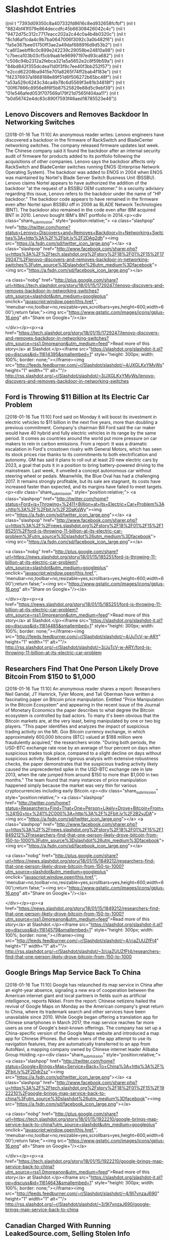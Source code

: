 

* Slashdot Entries

  :FEEDSTATUS:
((nil t "7393d09350c8a407332fd8616c8ed932658fcfbf")
 (nil t "8824bf41f079e864deccdfc45b66308426042c4c")
 (nil t "9472d75c312c7717eacc202a2c44c0a4b4b0320c")
 (nil t "8c1d6af1cda4c9b7ba0647006f3092c3a0b482f6")
 (nil t "fa5e367bee01750ff3ae2a49daf688916d9d53b2")
 (nil t "ca6f2aebff8c0c899e242239c29058be24810a98")
 (nil t "c7beca103b03cf5cb9aab1e96997197ed93ca682")
 (nil t "c508c94b2312a2febca321a5a5652e2c8f59b59a")
 (nil t "84bd842f355dcdea11d0f3f9c7ee40f3bb252f57")
 (nil t "e2ccd62208ba9415e701a8265f74ff2bab4f183e")
 (nil t "f42376937a1868188e89f51d6f506272b65bc48f")
 (nil t "a53a529c6243c34ca4b78c6d5569f3e81b34818f")
 (nil t "00f67866c8956e8f6f5b87525829e88d5c9ebf39")
 (nil t "01e546afed053f707569a179f21d7565f404aa11")
 (nil t "b0d56742e4dc83c890f7593f46aed18785523e46"))
  :END:
** Lenovo Discovers and Removes Backdoor In Networking Switches
   [2018-01-16 Tue 11:10]
   An anonymous reader writes: Lenovo engineers have discovered a backdoor in the firmware of RackSwitch and BladeCenter networking switches. The company released firmware updates last week. The Chinese company said it found the backdoor after an internal security audit of firmware for products added to its portfolio following the acquisitions of other companies. Lenovo says the backdoor affects only RackSwitch and BladeCenter switches running ENOS (Enterprise Network Operating System). The backdoor was added to ENOS in 2004 when ENOS was maintained by Nortel's Blade Server Switch Business Unit (BSSBU). Lenovo claims Nortel appears to have authorized the addition of the backdoor "at the request of a BSSBU OEM customer." In a security advisory regarding this issue, Lenovo refers to the backdoor under the name of "HP backdoor." The backdoor code appears to have remained in the firmware even after Nortel spun BSSBU off in 2006 as BLADE Network Technologies (BNT). The backdoor also remained in the code even after IBM acquired BNT in 2010. Lenovo bought IBM's BNT portfolio in 2014.<p><div class="share_submission" style="position:relative;">
 <a class="slashpop" href="http://twitter.com/home?status=Lenovo+Discovers+and+Removes+Backdoor+In+Networking+Switches%3A+http%3A%2F%2Fbit.ly%2F2DAg2dh"><img src="https://a.fsdn.com/sd/twitter_icon_large.png"></a>
 <a class="slashpop" href="http://www.facebook.com/sharer.php?u=https%3A%2F%2Ftech.slashdot.org%2Fstory%2F18%2F01%2F15%2F1729247%2Flenovo-discovers-and-removes-backdoor-in-networking-switches%3Futm_source%3Dslashdot%26utm_medium%3Dfacebook"><img src="https://a.fsdn.com/sd/facebook_icon_large.png"></a>
 
 <a class="nobg" href="http://plus.google.com/share?url=https://tech.slashdot.org/story/18/01/15/1729247/lenovo-discovers-and-removes-backdoor-in-networking-switches?utm_source=slashdot&amp;utm_medium=googleplus" onclick="javascript:window.open(this.href,'', 'menubar=no,toolbar=no,resizable=yes,scrollbars=yes,height=600,width=600');return false;"><img src="https://www.gstatic.com/images/icons/gplus-16.png" alt="Share on Google+"/></a>
 
 
 
 </div></p><p><a href="https://tech.slashdot.org/story/18/01/15/1729247/lenovo-discovers-and-removes-backdoor-in-networking-switches?utm_source=rss1.0moreanon&amp;utm_medium=feed">Read more of this story</a> at Slashdot.</p><iframe src="https://slashdot.org/slashdot-it.pl?op=discuss&amp;id=11614395&amp;smallembed=1" style="height: 300px; width: 100%; border: none;"></iframe><img src="http://feeds.feedburner.com/~r/Slashdot/slashdot/~4/JXGLKxYMyWs" height="1" width="1" alt=""/>
   [[http://rss.slashdot.org/~r/Slashdot/slashdot/~3/JXGLKxYMyWs/lenovo-discovers-and-removes-backdoor-in-networking-switches]]


** Ford is Throwing $11 Billion at Its Electric Car Problem
   [2018-01-16 Tue 11:10]
   Ford said on Monday it will boost its investment in electric vehicles to $11 billion in the next five years, more than doubling a previous commitment. Company's chairman Bill Ford said the car maker would have 40 hybrid and fully electric vehicles in its range by the same period. It comes as countries around the world put more pressure on car makers to rein in carbon emissions. From a report: It was a dramatic escalation in Ford's crosstown rivalry with General Motors, which has seen its stock prices rise thanks to its commitments to both electrification and autonomy. GM has said it plans to roll out at least 20 new electric cars by 2023, a goal that puts it in a position to bring battery-powered driving to the mainstream. Last week, it unveiled a concept autonomous car without steering wheel or pedals. Meanwhile, the Blue Oval has had a challenging 2017. It remains strongly profitable, but its sale are stagnant, its costs have increased faster than expected, and its margins have failed to meet targets.<p><div class="share_submission" style="position:relative;">
 <a class="slashpop" href="http://twitter.com/home?status=Ford+is+Throwing+%2411+Billion+at+Its+Electric+Car+Problem%3A+http%3A%2F%2Fbit.ly%2F2DaKsWy"><img src="https://a.fsdn.com/sd/twitter_icon_large.png"></a>
 <a class="slashpop" href="http://www.facebook.com/sharer.php?u=https%3A%2F%2Fnews.slashdot.org%2Fstory%2F18%2F01%2F15%2F185251%2Fford-is-throwing-11-billion-at-its-electric-car-problem%3Futm_source%3Dslashdot%26utm_medium%3Dfacebook"><img src="https://a.fsdn.com/sd/facebook_icon_large.png"></a>
 
 <a class="nobg" href="http://plus.google.com/share?url=https://news.slashdot.org/story/18/01/15/185251/ford-is-throwing-11-billion-at-its-electric-car-problem?utm_source=slashdot&amp;utm_medium=googleplus" onclick="javascript:window.open(this.href,'', 'menubar=no,toolbar=no,resizable=yes,scrollbars=yes,height=600,width=600');return false;"><img src="https://www.gstatic.com/images/icons/gplus-16.png" alt="Share on Google+"/></a>
 
 
 
 </div></p><p><a href="https://news.slashdot.org/story/18/01/15/185251/ford-is-throwing-11-billion-at-its-electric-car-problem?utm_source=rss1.0moreanon&amp;utm_medium=feed">Read more of this story</a> at Slashdot.</p><iframe src="https://slashdot.org/slashdot-it.pl?op=discuss&amp;id=11614485&amp;smallembed=1" style="height: 300px; width: 100%; border: none;"></iframe><img src="http://feeds.feedburner.com/~r/Slashdot/slashdot/~4/JuTcV-w-ARY" height="1" width="1" alt=""/>
   [[http://rss.slashdot.org/~r/Slashdot/slashdot/~3/JuTcV-w-ARY/ford-is-throwing-11-billion-at-its-electric-car-problem]]


** Researchers Find That One Person Likely Drove Bitcoin From $150 to $1,000
   [2018-01-16 Tue 11:10]
   An anonymous reader shares a report: Researchers Neil Gandal, JT Hamrick, Tyler Moore, and Tali Oberman have written a fascinating paper on Bitcoin price manipulation. Entitled "Price Manipulation in the Bitcoin Ecosystem" and appearing in the recent issue of the Journal of Monetary Economics the paper describes to what degree the Bitcoin ecosystem is controlled by bad actors. To many it's been obvious that the Bitcoin markets are, at the very least, being manipulated by one or two big players. "This paper identifies and analyzes the impact of suspicious trading activity on the Mt. Gox Bitcoin currency exchange, in which approximately 600,000 bitcoins (BTC) valued at $188 million were fraudulently acquired," the researchers wrote. "During both periods, the USD-BTC exchange rate rose by an average of four percent on days when suspicious trades took place, compared to a slight decline on days without suspicious activity. Based on rigorous analysis with extensive robustness checks, the paper demonstrates that the suspicious trading activity likely caused the unprecedented spike in the USD-BTC exchange rate in late 2013, when the rate jumped from around $150 to more than $1,000 in two months." The team found that many instances of price manipulation happened simply because the market was very thin for various cryptocurrencies including early Bitcoin.<p><div class="share_submission" style="position:relative;">
 <a class="slashpop" href="http://twitter.com/home?status=Researchers+Find+That+One+Person+Likely+Drove+Bitcoin+From+%24150+to+%241%2C000%3A+http%3A%2F%2Fbit.ly%2F2B2yJDA"><img src="https://a.fsdn.com/sd/twitter_icon_large.png"></a>
 <a class="slashpop" href="http://www.facebook.com/sharer.php?u=https%3A%2F%2Fnews.slashdot.org%2Fstory%2F18%2F01%2F15%2F1849212%2Fresearchers-find-that-one-person-likely-drove-bitcoin-from-150-to-1000%3Futm_source%3Dslashdot%26utm_medium%3Dfacebook"><img src="https://a.fsdn.com/sd/facebook_icon_large.png"></a>
 
 <a class="nobg" href="http://plus.google.com/share?url=https://news.slashdot.org/story/18/01/15/1849212/researchers-find-that-one-person-likely-drove-bitcoin-from-150-to-1000?utm_source=slashdot&amp;utm_medium=googleplus" onclick="javascript:window.open(this.href,'', 'menubar=no,toolbar=no,resizable=yes,scrollbars=yes,height=600,width=600');return false;"><img src="https://www.gstatic.com/images/icons/gplus-16.png" alt="Share on Google+"/></a>
 
 
 
 </div></p><p><a href="https://news.slashdot.org/story/18/01/15/1849212/researchers-find-that-one-person-likely-drove-bitcoin-from-150-to-1000?utm_source=rss1.0moreanon&amp;utm_medium=feed">Read more of this story</a> at Slashdot.</p><iframe src="https://slashdot.org/slashdot-it.pl?op=discuss&amp;id=11614579&amp;smallembed=1" style="height: 300px; width: 100%; border: none;"></iframe><img src="http://feeds.feedburner.com/~r/Slashdot/slashdot/~4/ciaZUUZfFt4" height="1" width="1" alt=""/>
   [[http://rss.slashdot.org/~r/Slashdot/slashdot/~3/ciaZUUZfFt4/researchers-find-that-one-person-likely-drove-bitcoin-from-150-to-1000]]


** Google Brings Map Service Back To China
   [2018-01-16 Tue 11:10]
   Google has relaunched its map service in China after an eight-year absence, signaling a new era of cooperation between the American internet giant and local partners in fields such as artificial intelligence, reports Nikkei. From the report: Chinese netizens hailed the revival of Google Maps on Monday as the American company's great return to China, where its trademark search and other services have been unavailable since 2010. While Google began offering a translation app for Chinese smartphones in March 2017, the map service reaches far more users as one of Google's best-known offerings. The company has set up a China-specific version of the Google Maps website and introduced a map app for Chinese iPhones. But when users of the app attempt to use its navigation features, they are automatically transferred to an app from AutoNavi, a mapping company owned by Chinese internet leader Alibaba Group Holding.<p><div class="share_submission" style="position:relative;">
 <a class="slashpop" href="http://twitter.com/home?status=Google+Brings+Map+Service+Back+To+China%3A+http%3A%2F%2Fbit.ly%2F2DdrZsz"><img src="https://a.fsdn.com/sd/twitter_icon_large.png"></a>
 <a class="slashpop" href="http://www.facebook.com/sharer.php?u=https%3A%2F%2Ftech.slashdot.org%2Fstory%2F18%2F01%2F15%2F1922210%2Fgoogle-brings-map-service-back-to-china%3Futm_source%3Dslashdot%26utm_medium%3Dfacebook"><img src="https://a.fsdn.com/sd/facebook_icon_large.png"></a>
 
 <a class="nobg" href="http://plus.google.com/share?url=https://tech.slashdot.org/story/18/01/15/1922210/google-brings-map-service-back-to-china?utm_source=slashdot&amp;utm_medium=googleplus" onclick="javascript:window.open(this.href,'', 'menubar=no,toolbar=no,resizable=yes,scrollbars=yes,height=600,width=600');return false;"><img src="https://www.gstatic.com/images/icons/gplus-16.png" alt="Share on Google+"/></a>
 
 
 
 </div></p><p><a href="https://tech.slashdot.org/story/18/01/15/1922210/google-brings-map-service-back-to-china?utm_source=rss1.0moreanon&amp;utm_medium=feed">Read more of this story</a> at Slashdot.</p><iframe src="https://slashdot.org/slashdot-it.pl?op=discuss&amp;id=11614643&amp;smallembed=1" style="height: 300px; width: 100%; border: none;"></iframe><img src="http://feeds.feedburner.com/~r/Slashdot/slashdot/~4/9I7vnzaJ690" height="1" width="1" alt=""/>
   [[http://rss.slashdot.org/~r/Slashdot/slashdot/~3/9I7vnzaJ690/google-brings-map-service-back-to-china]]


** Canadian Charged With Running LeakedSource.com, Selling Stolen Info
   [2018-01-16 Tue 11:10]
   A Canadian man accused of operating the LeakedSource.com website, a major repository of stolen online credentials, has been arrested and charged with trafficking in billions of stolen personal identity records, the Royal Canadian Mounted Police (RCMP) said on Monday. From a report: The site, which was shut down in early 2017, had collected details from a string of major breaches and made them accessible and searchable for a fee. The man, 27-year-old Jordan Evan Bloom, is due to appear in a Toronto court on Monday to hear charges that as administrator of the site he collected some C$247,000 from the sale of stolen records and associated passwords.<p><div class="share_submission" style="position:relative;">
 <a class="slashpop" href="http://twitter.com/home?status=Canadian+Charged+With+Running+LeakedSource.com%2C+Selling+Stolen+Info%3A+http%3A%2F%2Fbit.ly%2F2DAflkk"><img src="https://a.fsdn.com/sd/twitter_icon_large.png"></a>
 <a class="slashpop" href="http://www.facebook.com/sharer.php?u=https%3A%2F%2Fit.slashdot.org%2Fstory%2F18%2F01%2F15%2F205235%2Fcanadian-charged-with-running-leakedsourcecom-selling-stolen-info%3Futm_source%3Dslashdot%26utm_medium%3Dfacebook"><img src="https://a.fsdn.com/sd/facebook_icon_large.png"></a>
 
 <a class="nobg" href="http://plus.google.com/share?url=https://it.slashdot.org/story/18/01/15/205235/canadian-charged-with-running-leakedsourcecom-selling-stolen-info?utm_source=slashdot&amp;utm_medium=googleplus" onclick="javascript:window.open(this.href,'', 'menubar=no,toolbar=no,resizable=yes,scrollbars=yes,height=600,width=600');return false;"><img src="https://www.gstatic.com/images/icons/gplus-16.png" alt="Share on Google+"/></a>
 
 
 
 </div></p><p><a href="https://it.slashdot.org/story/18/01/15/205235/canadian-charged-with-running-leakedsourcecom-selling-stolen-info?utm_source=rss1.0moreanon&amp;utm_medium=feed">Read more of this story</a> at Slashdot.</p><iframe src="https://slashdot.org/slashdot-it.pl?op=discuss&amp;id=11614711&amp;smallembed=1" style="height: 300px; width: 100%; border: none;"></iframe><img src="http://feeds.feedburner.com/~r/Slashdot/slashdot/~4/TwHTkridL2M" height="1" width="1" alt=""/>
   [[http://rss.slashdot.org/~r/Slashdot/slashdot/~3/TwHTkridL2M/canadian-charged-with-running-leakedsourcecom-selling-stolen-info]]


** Mozilla Tests Firefox 'Tab Warming'
   [2018-01-16 Tue 11:10]
   Catalin Cimpanu, reporting for BleepingComputer: Mozilla is currently testing a new feature called "Tab Warming" that engineers hope will improve the tab switching process. According to a description of the feature, Tab Warming will watch the user's mouse cursor and start "painting" content inside a tab whenever the user hovers his mouse over one. Firefox will do this on the assumption the user wants to click and switch to view that tab and will want to keep a pre-rendered tab on hand if this occurs. "Those precious milliseconds are used to do the rendering and uploading, so that when the click event finally comes, the [tab] is ready and waiting for you," said Mike Conley, one of the Firefox engineers who worked on this feature.<p><div class="share_submission" style="position:relative;">
 <a class="slashpop" href="http://twitter.com/home?status=Mozilla+Tests+Firefox+'Tab+Warming'%3A+http%3A%2F%2Fbit.ly%2F2Dzs9Y0"><img src="https://a.fsdn.com/sd/twitter_icon_large.png"></a>
 <a class="slashpop" href="http://www.facebook.com/sharer.php?u=https%3A%2F%2Fnews.slashdot.org%2Fstory%2F18%2F01%2F15%2F2020254%2Fmozilla-tests-firefox-tab-warming%3Futm_source%3Dslashdot%26utm_medium%3Dfacebook"><img src="https://a.fsdn.com/sd/facebook_icon_large.png"></a>
 
 <a class="nobg" href="http://plus.google.com/share?url=https://news.slashdot.org/story/18/01/15/2020254/mozilla-tests-firefox-tab-warming?utm_source=slashdot&amp;utm_medium=googleplus" onclick="javascript:window.open(this.href,'', 'menubar=no,toolbar=no,resizable=yes,scrollbars=yes,height=600,width=600');return false;"><img src="https://www.gstatic.com/images/icons/gplus-16.png" alt="Share on Google+"/></a>
 
 
 
 </div></p><p><a href="https://news.slashdot.org/story/18/01/15/2020254/mozilla-tests-firefox-tab-warming?utm_source=rss1.0moreanon&amp;utm_medium=feed">Read more of this story</a> at Slashdot.</p><iframe src="https://slashdot.org/slashdot-it.pl?op=discuss&amp;id=11614727&amp;smallembed=1" style="height: 300px; width: 100%; border: none;"></iframe><img src="http://feeds.feedburner.com/~r/Slashdot/slashdot/~4/1Vb9w8zyi60" height="1" width="1" alt=""/>
   [[http://rss.slashdot.org/~r/Slashdot/slashdot/~3/1Vb9w8zyi60/mozilla-tests-firefox-tab-warming]]


** Airbus A380, Once the Future of Aviation, May Cease Production
   [2018-01-16 Tue 11:10]
   The days may be numbered for the world's largest passenger aircraft. An anonymous reader shares a report: Airbus, the European aerospace group that makes the A380 superjumbo, said on Monday that it would have to end production of the plane if its only major customer, Emirates, did not order more (Editor's note: the link may be paywalled; alternative source). The admission by John Leahy, the company's chief operating officer, was the latest indication that Airbus miscalculated more than two decades ago when it bet that clogged runways would create demand for larger planes that could deliver more people with fewer landing slots. Instead, airlines bypassed the major hubs and ordered midsize planes that could fly directly between regional airports. [...] When Airbus started delivering the A380 a decade ago, after spending $25 billion to develop it, the company based near Toulouse, France, saw the plane as the solution to airport congestion and to increased demand for air travel. Only so many planes can land at an airport in any given day, so Airbus reasoned that planes carrying more people would allow airports to absorb more passengers. The A380 can carry more than 500 passengers while also offering amenities like showers, first-class suites and a bar.<p><div class="share_submission" style="position:relative;">
 <a class="slashpop" href="http://twitter.com/home?status=Airbus+A380%2C+Once+the+Future+of+Aviation%2C+May+Cease+Production%3A+http%3A%2F%2Fbit.ly%2F2Dd4Ruh"><img src="https://a.fsdn.com/sd/twitter_icon_large.png"></a>
 <a class="slashpop" href="http://www.facebook.com/sharer.php?u=https%3A%2F%2Ftech.slashdot.org%2Fstory%2F18%2F01%2F15%2F2044214%2Fairbus-a380-once-the-future-of-aviation-may-cease-production%3Futm_source%3Dslashdot%26utm_medium%3Dfacebook"><img src="https://a.fsdn.com/sd/facebook_icon_large.png"></a>
 
 <a class="nobg" href="http://plus.google.com/share?url=https://tech.slashdot.org/story/18/01/15/2044214/airbus-a380-once-the-future-of-aviation-may-cease-production?utm_source=slashdot&amp;utm_medium=googleplus" onclick="javascript:window.open(this.href,'', 'menubar=no,toolbar=no,resizable=yes,scrollbars=yes,height=600,width=600');return false;"><img src="https://www.gstatic.com/images/icons/gplus-16.png" alt="Share on Google+"/></a>
 
 
 
 </div></p><p><a href="https://tech.slashdot.org/story/18/01/15/2044214/airbus-a380-once-the-future-of-aviation-may-cease-production?utm_source=rss1.0moreanon&amp;utm_medium=feed">Read more of this story</a> at Slashdot.</p><iframe src="https://slashdot.org/slashdot-it.pl?op=discuss&amp;id=11614763&amp;smallembed=1" style="height: 300px; width: 100%; border: none;"></iframe><img src="http://feeds.feedburner.com/~r/Slashdot/slashdot/~4/BUz79LJ0mVk" height="1" width="1" alt=""/>
   [[http://rss.slashdot.org/~r/Slashdot/slashdot/~3/BUz79LJ0mVk/airbus-a380-once-the-future-of-aviation-may-cease-production]]


** FDA Approves First Drug Aimed at Women With Inherited Breast Cancer
   [2018-01-16 Tue 11:10]
   U.S. regulators have approved the first drug aimed at women with advanced breast cancer caused by an inherited flawed gene. From a report: The Food and Drug Administration on Friday approved AstraZeneca PLC's Lynparza for patients with inherited BRCA gene mutations who have undergone chemotherapy. The drug has been on the market since 2014 for ovarian cancer, and is the first in a new class of medicines called PARP inhibitors to be approved for breast cancer. PARP inhibitors prevent cancer cells from fixing problems in their DNA. Lynparza will cost $13,886 per month without insurance, according to AstraZeneca. The company is offering patients financial assistance.<p><div class="share_submission" style="position:relative;">
 <a class="slashpop" href="http://twitter.com/home?status=FDA+Approves+First+Drug+Aimed+at+Women+With+Inherited+Breast+Cancer%3A+http%3A%2F%2Fbit.ly%2F2DeFpo8"><img src="https://a.fsdn.com/sd/twitter_icon_large.png"></a>
 <a class="slashpop" href="http://www.facebook.com/sharer.php?u=https%3A%2F%2Fscience.slashdot.org%2Fstory%2F18%2F01%2F15%2F2114224%2Ffda-approves-first-drug-aimed-at-women-with-inherited-breast-cancer%3Futm_source%3Dslashdot%26utm_medium%3Dfacebook"><img src="https://a.fsdn.com/sd/facebook_icon_large.png"></a>
 
 <a class="nobg" href="http://plus.google.com/share?url=https://science.slashdot.org/story/18/01/15/2114224/fda-approves-first-drug-aimed-at-women-with-inherited-breast-cancer?utm_source=slashdot&amp;utm_medium=googleplus" onclick="javascript:window.open(this.href,'', 'menubar=no,toolbar=no,resizable=yes,scrollbars=yes,height=600,width=600');return false;"><img src="https://www.gstatic.com/images/icons/gplus-16.png" alt="Share on Google+"/></a>
 
 
 
 </div></p><p><a href="https://science.slashdot.org/story/18/01/15/2114224/fda-approves-first-drug-aimed-at-women-with-inherited-breast-cancer?utm_source=rss1.0moreanon&amp;utm_medium=feed">Read more of this story</a> at Slashdot.</p><iframe src="https://slashdot.org/slashdot-it.pl?op=discuss&amp;id=11614801&amp;smallembed=1" style="height: 300px; width: 100%; border: none;"></iframe><img src="http://feeds.feedburner.com/~r/Slashdot/slashdot/~4/2ZiJ6PvqHxM" height="1" width="1" alt=""/>
   [[http://rss.slashdot.org/~r/Slashdot/slashdot/~3/2ZiJ6PvqHxM/fda-approves-first-drug-aimed-at-women-with-inherited-breast-cancer]]


** City-Owned Internet Services Offer Cheaper and More Transparent Pricing, Says Harvard Study
   [2018-01-16 Tue 11:10]
   An anonymous reader quotes a report from Ars Technica: Municipal broadband networks generally offer cheaper entry-level prices than private Internet providers, and the city-run networks also make it easier for customers to find out the real price of service, a new study from Harvard University researchers found. Researchers collected advertised prices for entry-level broadband plans -- those meeting the federal standard of at least 25Mbps download and 3Mbps upload speeds -- offered by 40 community-owned ISPs and compared them to advertised prices from private competitors. The report by researchers at the Berkman Klein Center for Internet &amp; Society at Harvard doesn't provide a complete picture of municipal vs. private pricing. But that's largely because data about private ISPs' prices is often more difficult to get than information about municipal network pricing, the report says. In cases where the researchers were able to compare municipal prices to private ISP prices, the city-run networks almost always offered lower prices. This may help explain why the broadband industry has repeatedly fought against the expansion of municipal broadband networks.<p><div class="share_submission" style="position:relative;">
 <a class="slashpop" href="http://twitter.com/home?status=City-Owned+Internet+Services+Offer+Cheaper+and+More+Transparent+Pricing%2C+Says+Harvard+Study%3A+http%3A%2F%2Fbit.ly%2F2B1Xj7v"><img src="https://a.fsdn.com/sd/twitter_icon_large.png"></a>
 <a class="slashpop" href="http://www.facebook.com/sharer.php?u=https%3A%2F%2Fnews.slashdot.org%2Fstory%2F18%2F01%2F15%2F2133250%2Fcity-owned-internet-services-offer-cheaper-and-more-transparent-pricing-says-harvard-study%3Futm_source%3Dslashdot%26utm_medium%3Dfacebook"><img src="https://a.fsdn.com/sd/facebook_icon_large.png"></a>
 
 <a class="nobg" href="http://plus.google.com/share?url=https://news.slashdot.org/story/18/01/15/2133250/city-owned-internet-services-offer-cheaper-and-more-transparent-pricing-says-harvard-study?utm_source=slashdot&amp;utm_medium=googleplus" onclick="javascript:window.open(this.href,'', 'menubar=no,toolbar=no,resizable=yes,scrollbars=yes,height=600,width=600');return false;"><img src="https://www.gstatic.com/images/icons/gplus-16.png" alt="Share on Google+"/></a>
 
 
 
 </div></p><p><a href="https://news.slashdot.org/story/18/01/15/2133250/city-owned-internet-services-offer-cheaper-and-more-transparent-pricing-says-harvard-study?utm_source=rss1.0moreanon&amp;utm_medium=feed">Read more of this story</a> at Slashdot.</p><iframe src="https://slashdot.org/slashdot-it.pl?op=discuss&amp;id=11614823&amp;smallembed=1" style="height: 300px; width: 100%; border: none;"></iframe><img src="http://feeds.feedburner.com/~r/Slashdot/slashdot/~4/MLzXyF1lNzU" height="1" width="1" alt=""/>
   [[http://rss.slashdot.org/~r/Slashdot/slashdot/~3/MLzXyF1lNzU/city-owned-internet-services-offer-cheaper-and-more-transparent-pricing-says-harvard-study]]


** OnePlus Customers Report Credit Card Fraud After Buying From the Company's Website
   [2018-01-16 Tue 11:10]
   If you purchased a OnePlus smartphone recently from the official OnePlus website, you might want to check your transactions to make sure there aren't any you don't recognize. "A poll was posted on the OnePlus forum on Thursday asking users if they had noticed fraudulent charges on their credit cards since purchasing items on the OnePlus site," reports Android Police. "More than 70 respondents confirmed that they had been affected, with the majority saying they had bought from the site within the past 2 months." From the report: A number of FAQs and answers follow, in which OnePlus confirms that only customers who made credit card payments are affected, not those who used PayPal. Apparently, card info isn't stored on the site but is instead sent directly to a "PCI-DSS-compliant payment processing partner" over an encrypted connection. [...] OnePlus goes on to say that intercepting information should be extremely difficult as the site is HTTPS encrypted, but that it is nevertheless carrying out a complete audit. In the meantime, affected customers are advised to contact their credit card companies immediately to get the payments canceled/reversed (called a chargeback). OnePlus will continue to investigate alongside its third-party service providers, and promises to update with its findings as soon as possible.
  
 According to infosec firm Fidus, there is actually a brief window in which data could be intercepted. Between entering your card details into the form and hitting 'submit,' the details are apparently hosted on-site, which could give attackers all the time they need to steal those precious digits and head off on a spending spree. Fidus also notes that the company doesn't appear to be PCI-compliant, but that directly contradicts OnePlus' own statement. We'll have to wait until more details emerge before we pass judgment. Here's OnePlus' official statement on the matter: "At OnePlus, we take information privacy extremely seriously. Over the weekend, members of the OnePlus community reported cases of unknown credit card transactions occurring on their credit cards post purchase from oneplus.net. We immediately began to investigate as a matter of urgency, and will keep you updated. This FAQ document will be updated to address questions raised."<p><div class="share_submission" style="position:relative;">
 <a class="slashpop" href="http://twitter.com/home?status=OnePlus+Customers+Report+Credit+Card+Fraud+After+Buying+From+the+Company's+Website%3A+http%3A%2F%2Fbit.ly%2F2B27RUt"><img src="https://a.fsdn.com/sd/twitter_icon_large.png"></a>
 <a class="slashpop" href="http://www.facebook.com/sharer.php?u=https%3A%2F%2Fnews.slashdot.org%2Fstory%2F18%2F01%2F15%2F2143254%2Foneplus-customers-report-credit-card-fraud-after-buying-from-the-companys-website%3Futm_source%3Dslashdot%26utm_medium%3Dfacebook"><img src="https://a.fsdn.com/sd/facebook_icon_large.png"></a>
 
 <a class="nobg" href="http://plus.google.com/share?url=https://news.slashdot.org/story/18/01/15/2143254/oneplus-customers-report-credit-card-fraud-after-buying-from-the-companys-website?utm_source=slashdot&amp;utm_medium=googleplus" onclick="javascript:window.open(this.href,'', 'menubar=no,toolbar=no,resizable=yes,scrollbars=yes,height=600,width=600');return false;"><img src="https://www.gstatic.com/images/icons/gplus-16.png" alt="Share on Google+"/></a>
 
 
 
 </div></p><p><a href="https://news.slashdot.org/story/18/01/15/2143254/oneplus-customers-report-credit-card-fraud-after-buying-from-the-companys-website?utm_source=rss1.0moreanon&amp;utm_medium=feed">Read more of this story</a> at Slashdot.</p><iframe src="https://slashdot.org/slashdot-it.pl?op=discuss&amp;id=11614843&amp;smallembed=1" style="height: 300px; width: 100%; border: none;"></iframe><img src="http://feeds.feedburner.com/~r/Slashdot/slashdot/~4/gcLDDnpKS-c" height="1" width="1" alt=""/>
   [[http://rss.slashdot.org/~r/Slashdot/slashdot/~3/gcLDDnpKS-c/oneplus-customers-report-credit-card-fraud-after-buying-from-the-companys-website]]


** 'Very High Level of Confidence' Russia Used Kaspersky Software For Devastating NSA Leaks
   [2018-01-16 Tue 11:10]
   bricko shares a report from Yahoo Finance: Three months after U.S. officials asserted that Russian intelligence used popular antivirus company Kaspersky to steal U.S. classified information, there are indications that the alleged espionage is related to a public campaign of highly damaging NSA leaks by a mysterious group called the Shadow Brokers. In August 2016, the Shadow Brokers began leaking classified NSA exploit code that amounted to hacking manuals. In October 2017, U.S. officials told major U.S. newspapers that Russian intelligence leveraged software sold by Kaspersky to exfiltrate classified documents from certain computers. (Kaspersky software, like all antivirus software, requires access to everything stored on a computer so that it can scan for malicious software.) And last week the Wall Street Journal reported that U.S. investigators "now believe that those manuals [leaked by Shadow Brokers] may have been obtained using Kaspersky to scan computers on which they were stored." Members of the computer security industry agree with that suspicion. "I think there's a very high level of confidence that the Shadow Brokers dump was directly related to Kaspersky ... and it's very much attributable," David Kennedy, CEO of TrustedSec, told Yahoo Finance. "Unfortunately, we can only hear that from the intelligence side about how they got that information to see if it's legitimate."<p><div class="share_submission" style="position:relative;">
 <a class="slashpop" href="http://twitter.com/home?status='Very+High+Level+of+Confidence'+Russia+Used+Kaspersky+Software+For+Devastating+NSA+Leaks%3A+http%3A%2F%2Fbit.ly%2F2DhKxaU"><img src="https://a.fsdn.com/sd/twitter_icon_large.png"></a>
 <a class="slashpop" href="http://www.facebook.com/sharer.php?u=https%3A%2F%2Fnews.slashdot.org%2Fstory%2F18%2F01%2F15%2F2154250%2Fvery-high-level-of-confidence-russia-used-kaspersky-software-for-devastating-nsa-leaks%3Futm_source%3Dslashdot%26utm_medium%3Dfacebook"><img src="https://a.fsdn.com/sd/facebook_icon_large.png"></a>
 
 <a class="nobg" href="http://plus.google.com/share?url=https://news.slashdot.org/story/18/01/15/2154250/very-high-level-of-confidence-russia-used-kaspersky-software-for-devastating-nsa-leaks?utm_source=slashdot&amp;utm_medium=googleplus" onclick="javascript:window.open(this.href,'', 'menubar=no,toolbar=no,resizable=yes,scrollbars=yes,height=600,width=600');return false;"><img src="https://www.gstatic.com/images/icons/gplus-16.png" alt="Share on Google+"/></a>
 
 
 
 </div></p><p><a href="https://news.slashdot.org/story/18/01/15/2154250/very-high-level-of-confidence-russia-used-kaspersky-software-for-devastating-nsa-leaks?utm_source=rss1.0moreanon&amp;utm_medium=feed">Read more of this story</a> at Slashdot.</p><iframe src="https://slashdot.org/slashdot-it.pl?op=discuss&amp;id=11614861&amp;smallembed=1" style="height: 300px; width: 100%; border: none;"></iframe><img src="http://feeds.feedburner.com/~r/Slashdot/slashdot/~4/jWZUREdTIwQ" height="1" width="1" alt=""/>
   [[http://rss.slashdot.org/~r/Slashdot/slashdot/~3/jWZUREdTIwQ/very-high-level-of-confidence-russia-used-kaspersky-software-for-devastating-nsa-leaks]]


** Renewable Energy Set To Be Cheaper Than Fossil Fuels By 2020, Says Report
   [2018-01-16 Tue 11:10]
   An anonymous reader quotes a report from The Independent: Continuous technological improvements have led to a rapid fall in the cost of renewable energy in recent years, meaning some forms can already comfortably compete with fossil fuels. The report suggests this trend will continue, and that by 2020 "all the renewable power generation technologies that are now in commercial use are expected to fall within the fossil fuel-fired cost range." Of those technologies, most will either be at the lower end of the cost range or actually undercutting fossil fuels. "This new dynamic signals a significant shift in the energy paradigm," said Adnan Amin, director-general of the International Renewable Energy Agency (IREA), which published the report. "Turning to renewables for new power generation is not simply an environmentally conscious decision, it is now -- overwhelmingly -- a smart economic one." The report looked specifically at the relative cost of new energy projects being commissioned. As renewable energy becomes cheaper, consumers will benefit from investment in green infrastructure. The current cost for fossil fuel power generation ranges from around 4p to 12p per kilowatt hour across G20 countries. By 2020, IREA predicted renewables will cost between 2p and 7p, with the best onshore wind and solar photovoltaic projects expected to deliver electricity by 2p or less next year.<p><div class="share_submission" style="position:relative;">
 <a class="slashpop" href="http://twitter.com/home?status=Renewable+Energy+Set+To+Be+Cheaper+Than+Fossil+Fuels+By+2020%2C+Says+Report%3A+http%3A%2F%2Fbit.ly%2F2Ddb8WK"><img src="https://a.fsdn.com/sd/twitter_icon_large.png"></a>
 <a class="slashpop" href="http://www.facebook.com/sharer.php?u=https%3A%2F%2Fhardware.slashdot.org%2Fstory%2F18%2F01%2F15%2F2222258%2Frenewable-energy-set-to-be-cheaper-than-fossil-fuels-by-2020-says-report%3Futm_source%3Dslashdot%26utm_medium%3Dfacebook"><img src="https://a.fsdn.com/sd/facebook_icon_large.png"></a>
 
 <a class="nobg" href="http://plus.google.com/share?url=https://hardware.slashdot.org/story/18/01/15/2222258/renewable-energy-set-to-be-cheaper-than-fossil-fuels-by-2020-says-report?utm_source=slashdot&amp;utm_medium=googleplus" onclick="javascript:window.open(this.href,'', 'menubar=no,toolbar=no,resizable=yes,scrollbars=yes,height=600,width=600');return false;"><img src="https://www.gstatic.com/images/icons/gplus-16.png" alt="Share on Google+"/></a>
 
 
 
 </div></p><p><a href="https://hardware.slashdot.org/story/18/01/15/2222258/renewable-energy-set-to-be-cheaper-than-fossil-fuels-by-2020-says-report?utm_source=rss1.0moreanon&amp;utm_medium=feed">Read more of this story</a> at Slashdot.</p><iframe src="https://slashdot.org/slashdot-it.pl?op=discuss&amp;id=11614899&amp;smallembed=1" style="height: 300px; width: 100%; border: none;"></iframe><img src="http://feeds.feedburner.com/~r/Slashdot/slashdot/~4/_ucXnu2IGEw" height="1" width="1" alt=""/>
   [[http://rss.slashdot.org/~r/Slashdot/slashdot/~3/_ucXnu2IGEw/renewable-energy-set-to-be-cheaper-than-fossil-fuels-by-2020-says-report]]


** 10 Years of the MacBook Air
   [2018-01-16 Tue 11:10]
   Ten years ago today, Steve Jobs introduced the MacBook Air. "Apple's Macworld 2008 was a special one, taking place just days after the annual Consumer Electronics Show had ended and Bill Gates bid farewell to Microsoft," The Verge recalls. "Jobs introduced the MacBook Air by removing it from a tiny paper office envelope, and the crowd was audibly shocked at just how small and thin it was..." From the report: At the time, rivals had thin and light laptops on the market, but they were all around an inch thick, weighed 3 pounds, and had 8- or 11-inch displays. Most didn't even have full-size keyboards, but Apple managed to create a MacBook Air with a wedge shape so that the thickest part was still thinner than the thinnest part of the Sony TZ Series -- one of the thinnest laptops back in 2008. It was a remarkable feat of engineering, and it signaled a new era for laptops. Apple ditched the CD drive and a range of ports on the thin MacBook Air, and the company introduced a multi-touch trackpad and SSD storage. There was a single USB 2.0 port, alongside a micro-DVI port and a headphone jack. It was minimal, but the price was not. Apple's base MacBook Air cost $1,799 at the time, an expensive laptop even by today's standards.<p><div class="share_submission" style="position:relative;">
 <a class="slashpop" href="http://twitter.com/home?status=10+Years+of+the+MacBook+Air%3A+http%3A%2F%2Fbit.ly%2F2Dfb34V"><img src="https://a.fsdn.com/sd/twitter_icon_large.png"></a>
 <a class="slashpop" href="http://www.facebook.com/sharer.php?u=https%3A%2F%2Fhardware.slashdot.org%2Fstory%2F18%2F01%2F15%2F2230213%2F10-years-of-the-macbook-air%3Futm_source%3Dslashdot%26utm_medium%3Dfacebook"><img src="https://a.fsdn.com/sd/facebook_icon_large.png"></a>
 
 <a class="nobg" href="http://plus.google.com/share?url=https://hardware.slashdot.org/story/18/01/15/2230213/10-years-of-the-macbook-air?utm_source=slashdot&amp;utm_medium=googleplus" onclick="javascript:window.open(this.href,'', 'menubar=no,toolbar=no,resizable=yes,scrollbars=yes,height=600,width=600');return false;"><img src="https://www.gstatic.com/images/icons/gplus-16.png" alt="Share on Google+"/></a>
 
 
 
 </div></p><p><a href="https://hardware.slashdot.org/story/18/01/15/2230213/10-years-of-the-macbook-air?utm_source=rss1.0moreanon&amp;utm_medium=feed">Read more of this story</a> at Slashdot.</p><iframe src="https://slashdot.org/slashdot-it.pl?op=discuss&amp;id=11614903&amp;smallembed=1" style="height: 300px; width: 100%; border: none;"></iframe><img src="http://feeds.feedburner.com/~r/Slashdot/slashdot/~4/E8lD7Jr7Ja8" height="1" width="1" alt=""/>
   [[http://rss.slashdot.org/~r/Slashdot/slashdot/~3/E8lD7Jr7Ja8/10-years-of-the-macbook-air]]


** Google's Museum App Finds Your Fine Art Doppelganger
   [2018-01-16 Tue 11:10]
   The latest update to the Google Arts &amp; Culture app now lets you take a selfie, and using image recognition, finds someone in its vast art collection that most resembles you. It will then present you and your fine art twin side-by-side, along with a percentage match, and let you share the results on social media. Engadget reports: The app, which appears to be unfortunately geo-restricted to the United States, is like an automated version of an article that circulated recently showing folks standing in front of portraits at museums. In many cases, the old-timey people in the paintings resemble them uncannily, but, other than in rare cases, that's not the case at all with Google's app. Google matched me with someone who doesn't look like me in the slightest, a certain Sir Peter Francois Bourgeois, based on a painting hanging in Dulwich Picture Gallery. Taking a buzz around the internet, other folks were satisfied with their matches, some took them as a personal insult, and many were just plain baffled, in that order.<p><div class="share_submission" style="position:relative;">
 <a class="slashpop" href="http://twitter.com/home?status=Google's+Museum+App+Finds+Your+Fine+Art+Doppelganger%3A+http%3A%2F%2Fbit.ly%2F2DCch74"><img src="https://a.fsdn.com/sd/twitter_icon_large.png"></a>
 <a class="slashpop" href="http://www.facebook.com/sharer.php?u=https%3A%2F%2Ftech.slashdot.org%2Fstory%2F18%2F01%2F16%2F0124241%2Fgoogles-museum-app-finds-your-fine-art-doppelganger%3Futm_source%3Dslashdot%26utm_medium%3Dfacebook"><img src="https://a.fsdn.com/sd/facebook_icon_large.png"></a>
 
 <a class="nobg" href="http://plus.google.com/share?url=https://tech.slashdot.org/story/18/01/16/0124241/googles-museum-app-finds-your-fine-art-doppelganger?utm_source=slashdot&amp;utm_medium=googleplus" onclick="javascript:window.open(this.href,'', 'menubar=no,toolbar=no,resizable=yes,scrollbars=yes,height=600,width=600');return false;"><img src="https://www.gstatic.com/images/icons/gplus-16.png" alt="Share on Google+"/></a>
 
 
 
 </div></p><p><a href="https://tech.slashdot.org/story/18/01/16/0124241/googles-museum-app-finds-your-fine-art-doppelganger?utm_source=rss1.0moreanon&amp;utm_medium=feed">Read more of this story</a> at Slashdot.</p><iframe src="https://slashdot.org/slashdot-it.pl?op=discuss&amp;id=11615079&amp;smallembed=1" style="height: 300px; width: 100%; border: none;"></iframe><img src="http://feeds.feedburner.com/~r/Slashdot/slashdot/~4/omYxglQzMlE" height="1" width="1" alt=""/>
   [[http://rss.slashdot.org/~r/Slashdot/slashdot/~3/omYxglQzMlE/googles-museum-app-finds-your-fine-art-doppelganger]]


** SpaceX and Boeing Slated For Manned Space Missions By Year's End
   [2018-01-16 Tue 11:10]
   schwit1 shares a report from Fortune, covering NASA's announcement last week that it expects SpaceX to conduct a crewed test flight by the end of the year: SpaceX's crewed test flight is slated for December, after an uncrewed flight in August. Boeing will also be demonstrating its CST-100 Starliner capsule, with a crewed flight in November following an uncrewed flight in August. NASA's goal is to launch crews to the ISS from U.S. soil, a task that has fallen to Russia's space program since the retirement of the U.S. Space Shuttle program in 2011. NASA began looking for private launch companies to take over starting in 2010, and contracted both SpaceX and Boeing in 2014 to pursue crewed launches. The push to restore America's crewed spaceflight capacity has been delayed in part, according to a detailed survey by Ars Technica, by Congress redirecting funds in subsequent years. The test flights could determine whether Boeing or SpaceX conducts the first U.S. commercial space launch to the ISS. Whichever company gets that honor may also claim a symbolic U.S. flag stuck to a hatch on the space station. Sources speaking to Ars describe the race between the two companies as too close to call, and say that a push to early 2019 is entirely possible. But in an apparent vote of confidence, NASA has already begun naming astronauts to helm the flights.<p><div class="share_submission" style="position:relative;">
 <a class="slashpop" href="http://twitter.com/home?status=SpaceX+and+Boeing+Slated+For+Manned+Space+Missions+By+Year's+End%3A+http%3A%2F%2Fbit.ly%2F2DdAAeJ"><img src="https://a.fsdn.com/sd/twitter_icon_large.png"></a>
 <a class="slashpop" href="http://www.facebook.com/sharer.php?u=https%3A%2F%2Fscience.slashdot.org%2Fstory%2F18%2F01%2F15%2F2321202%2Fspacex-and-boeing-slated-for-manned-space-missions-by-years-end%3Futm_source%3Dslashdot%26utm_medium%3Dfacebook"><img src="https://a.fsdn.com/sd/facebook_icon_large.png"></a>
 
 <a class="nobg" href="http://plus.google.com/share?url=https://science.slashdot.org/story/18/01/15/2321202/spacex-and-boeing-slated-for-manned-space-missions-by-years-end?utm_source=slashdot&amp;utm_medium=googleplus" onclick="javascript:window.open(this.href,'', 'menubar=no,toolbar=no,resizable=yes,scrollbars=yes,height=600,width=600');return false;"><img src="https://www.gstatic.com/images/icons/gplus-16.png" alt="Share on Google+"/></a>
 
 
 
 </div></p><p><a href="https://science.slashdot.org/story/18/01/15/2321202/spacex-and-boeing-slated-for-manned-space-missions-by-years-end?utm_source=rss1.0moreanon&amp;utm_medium=feed">Read more of this story</a> at Slashdot.</p><iframe src="https://slashdot.org/slashdot-it.pl?op=discuss&amp;id=11614959&amp;smallembed=1" style="height: 300px; width: 100%; border: none;"></iframe><img src="http://feeds.feedburner.com/~r/Slashdot/slashdot/~4/NS9u3V-VLV8" height="1" width="1" alt=""/>
   [[http://rss.slashdot.org/~r/Slashdot/slashdot/~3/NS9u3V-VLV8/spacex-and-boeing-slated-for-manned-space-missions-by-years-end]]


